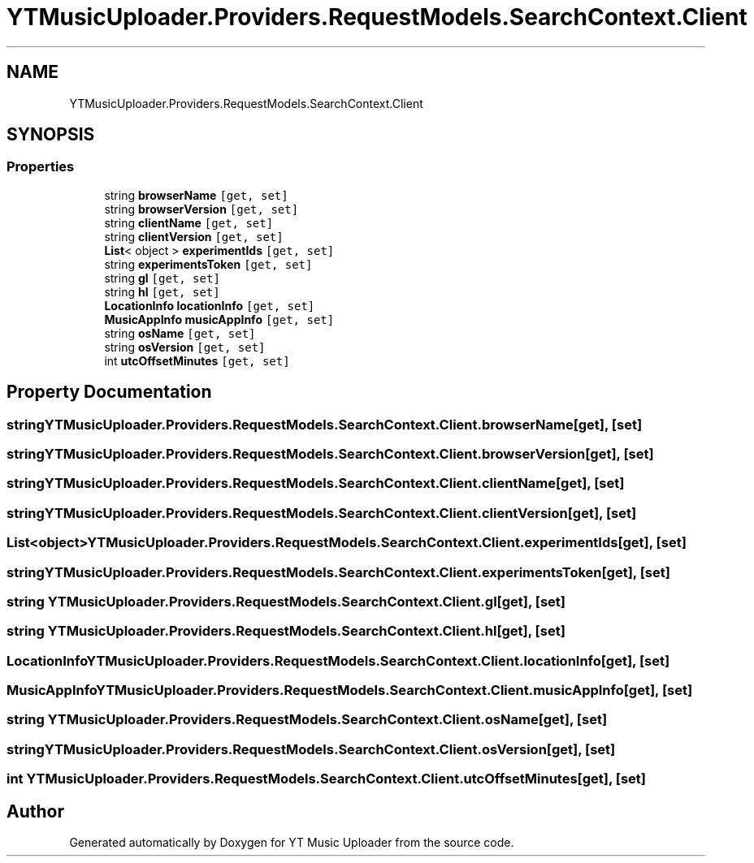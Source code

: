 .TH "YTMusicUploader.Providers.RequestModels.SearchContext.Client" 3 "Sat Nov 21 2020" "YT Music Uploader" \" -*- nroff -*-
.ad l
.nh
.SH NAME
YTMusicUploader.Providers.RequestModels.SearchContext.Client
.SH SYNOPSIS
.br
.PP
.SS "Properties"

.in +1c
.ti -1c
.RI "string \fBbrowserName\fP\fC [get, set]\fP"
.br
.ti -1c
.RI "string \fBbrowserVersion\fP\fC [get, set]\fP"
.br
.ti -1c
.RI "string \fBclientName\fP\fC [get, set]\fP"
.br
.ti -1c
.RI "string \fBclientVersion\fP\fC [get, set]\fP"
.br
.ti -1c
.RI "\fBList\fP< object > \fBexperimentIds\fP\fC [get, set]\fP"
.br
.ti -1c
.RI "string \fBexperimentsToken\fP\fC [get, set]\fP"
.br
.ti -1c
.RI "string \fBgl\fP\fC [get, set]\fP"
.br
.ti -1c
.RI "string \fBhl\fP\fC [get, set]\fP"
.br
.ti -1c
.RI "\fBLocationInfo\fP \fBlocationInfo\fP\fC [get, set]\fP"
.br
.ti -1c
.RI "\fBMusicAppInfo\fP \fBmusicAppInfo\fP\fC [get, set]\fP"
.br
.ti -1c
.RI "string \fBosName\fP\fC [get, set]\fP"
.br
.ti -1c
.RI "string \fBosVersion\fP\fC [get, set]\fP"
.br
.ti -1c
.RI "int \fButcOffsetMinutes\fP\fC [get, set]\fP"
.br
.in -1c
.SH "Property Documentation"
.PP 
.SS "string YTMusicUploader\&.Providers\&.RequestModels\&.SearchContext\&.Client\&.browserName\fC [get]\fP, \fC [set]\fP"

.SS "string YTMusicUploader\&.Providers\&.RequestModels\&.SearchContext\&.Client\&.browserVersion\fC [get]\fP, \fC [set]\fP"

.SS "string YTMusicUploader\&.Providers\&.RequestModels\&.SearchContext\&.Client\&.clientName\fC [get]\fP, \fC [set]\fP"

.SS "string YTMusicUploader\&.Providers\&.RequestModels\&.SearchContext\&.Client\&.clientVersion\fC [get]\fP, \fC [set]\fP"

.SS "\fBList\fP<object> YTMusicUploader\&.Providers\&.RequestModels\&.SearchContext\&.Client\&.experimentIds\fC [get]\fP, \fC [set]\fP"

.SS "string YTMusicUploader\&.Providers\&.RequestModels\&.SearchContext\&.Client\&.experimentsToken\fC [get]\fP, \fC [set]\fP"

.SS "string YTMusicUploader\&.Providers\&.RequestModels\&.SearchContext\&.Client\&.gl\fC [get]\fP, \fC [set]\fP"

.SS "string YTMusicUploader\&.Providers\&.RequestModels\&.SearchContext\&.Client\&.hl\fC [get]\fP, \fC [set]\fP"

.SS "\fBLocationInfo\fP YTMusicUploader\&.Providers\&.RequestModels\&.SearchContext\&.Client\&.locationInfo\fC [get]\fP, \fC [set]\fP"

.SS "\fBMusicAppInfo\fP YTMusicUploader\&.Providers\&.RequestModels\&.SearchContext\&.Client\&.musicAppInfo\fC [get]\fP, \fC [set]\fP"

.SS "string YTMusicUploader\&.Providers\&.RequestModels\&.SearchContext\&.Client\&.osName\fC [get]\fP, \fC [set]\fP"

.SS "string YTMusicUploader\&.Providers\&.RequestModels\&.SearchContext\&.Client\&.osVersion\fC [get]\fP, \fC [set]\fP"

.SS "int YTMusicUploader\&.Providers\&.RequestModels\&.SearchContext\&.Client\&.utcOffsetMinutes\fC [get]\fP, \fC [set]\fP"


.SH "Author"
.PP 
Generated automatically by Doxygen for YT Music Uploader from the source code\&.
